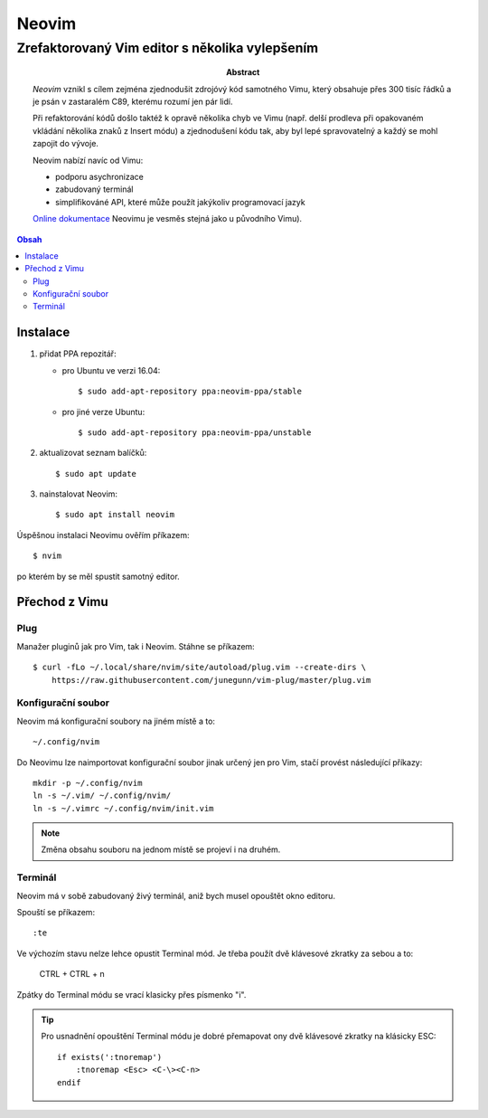 ========
 Neovim
========
-------------------------------------------------
 Zrefaktorovaný Vim editor s několika vylepšením
-------------------------------------------------

:Abstract:

   `Neovim` vznikl s cílem zejména zjednodušit zdrojóvý kód samotného Vimu,
   který obsahuje přes 300 tisíc řádků a je psán v zastaralém C89, kterému
   rozumí jen pár lidí.

   Při refaktorování kódů došlo taktéž k opravě několika chyb ve Vimu (např.
   delší prodleva při opakovaném vkládání několika znaků z Insert módu) a
   zjednodušení kódu tak, aby byl lepé spravovatelný a každý se mohl zapojit
   do vývoje.

   Neovim nabízí navíc od Vimu:

   - podporu asychronizace
   - zabudovaný terminál
   - simplifikováné API, které může použít jakýkoliv programovací jazyk

   `Online dokumentace`_ Neovimu je vesměs stejná jako u původního Vimu).

.. contents:: Obsah

Instalace
=========

1. přidat PPA repozitář:

   * pro Ubuntu ve verzi 16.04::

        $ sudo add-apt-repository ppa:neovim-ppa/stable

   * pro jiné verze Ubuntu::

        $ sudo add-apt-repository ppa:neovim-ppa/unstable

2. aktualizovat seznam balíčků::

      $ sudo apt update

3. nainstalovat Neovim::

      $ sudo apt install neovim

Úspěšnou instalaci Neovimu ověřím příkazem::

   $ nvim

po kterém by se měl spustit samotný editor.

Přechod z Vimu
==============

Plug
----

Manažer pluginů jak pro Vim, tak i Neovim. Stáhne se příkazem::

   $ curl -fLo ~/.local/share/nvim/site/autoload/plug.vim --create-dirs \
       https://raw.githubusercontent.com/junegunn/vim-plug/master/plug.vim

Konfigurační soubor
-------------------

Neovim má konfigurační soubory na jiném místě a to::

   ~/.config/nvim

Do Neovimu lze naimportovat konfigurační soubor jinak určený jen pro Vim,
stačí provést následující příkazy::

   mkdir -p ~/.config/nvim
   ln -s ~/.vim/ ~/.config/nvim/
   ln -s ~/.vimrc ~/.config/nvim/init.vim

.. note::

   Změna obsahu souboru na jednom místě se projeví i na druhém.

Terminál
--------

Neovim má v sobě zabudovaný živý terminál, aniž bych musel opouštět okno
editoru.

Spouští se příkazem::

   :te

Ve výchozím stavu nelze lehce opustit Terminal mód. Je třeba použít dvě
klávesové zkratky za sebou a to:

   CTRL + \
   CTRL + n

Zpátky do Terminal módu se vrací klasicky přes písmenko "i".

.. tip::

   Pro usnadnění opouštění Terminal módu je dobré přemapovat ony dvě
   klávesové zkratky na klásicky ESC::

      if exists(':tnoremap')
          :tnoremap <Esc> <C-\><C-n>
      endif

.. _Neovim: https://neovim.io
.. _Online dokumentace: https://neovim.io/doc/user/
